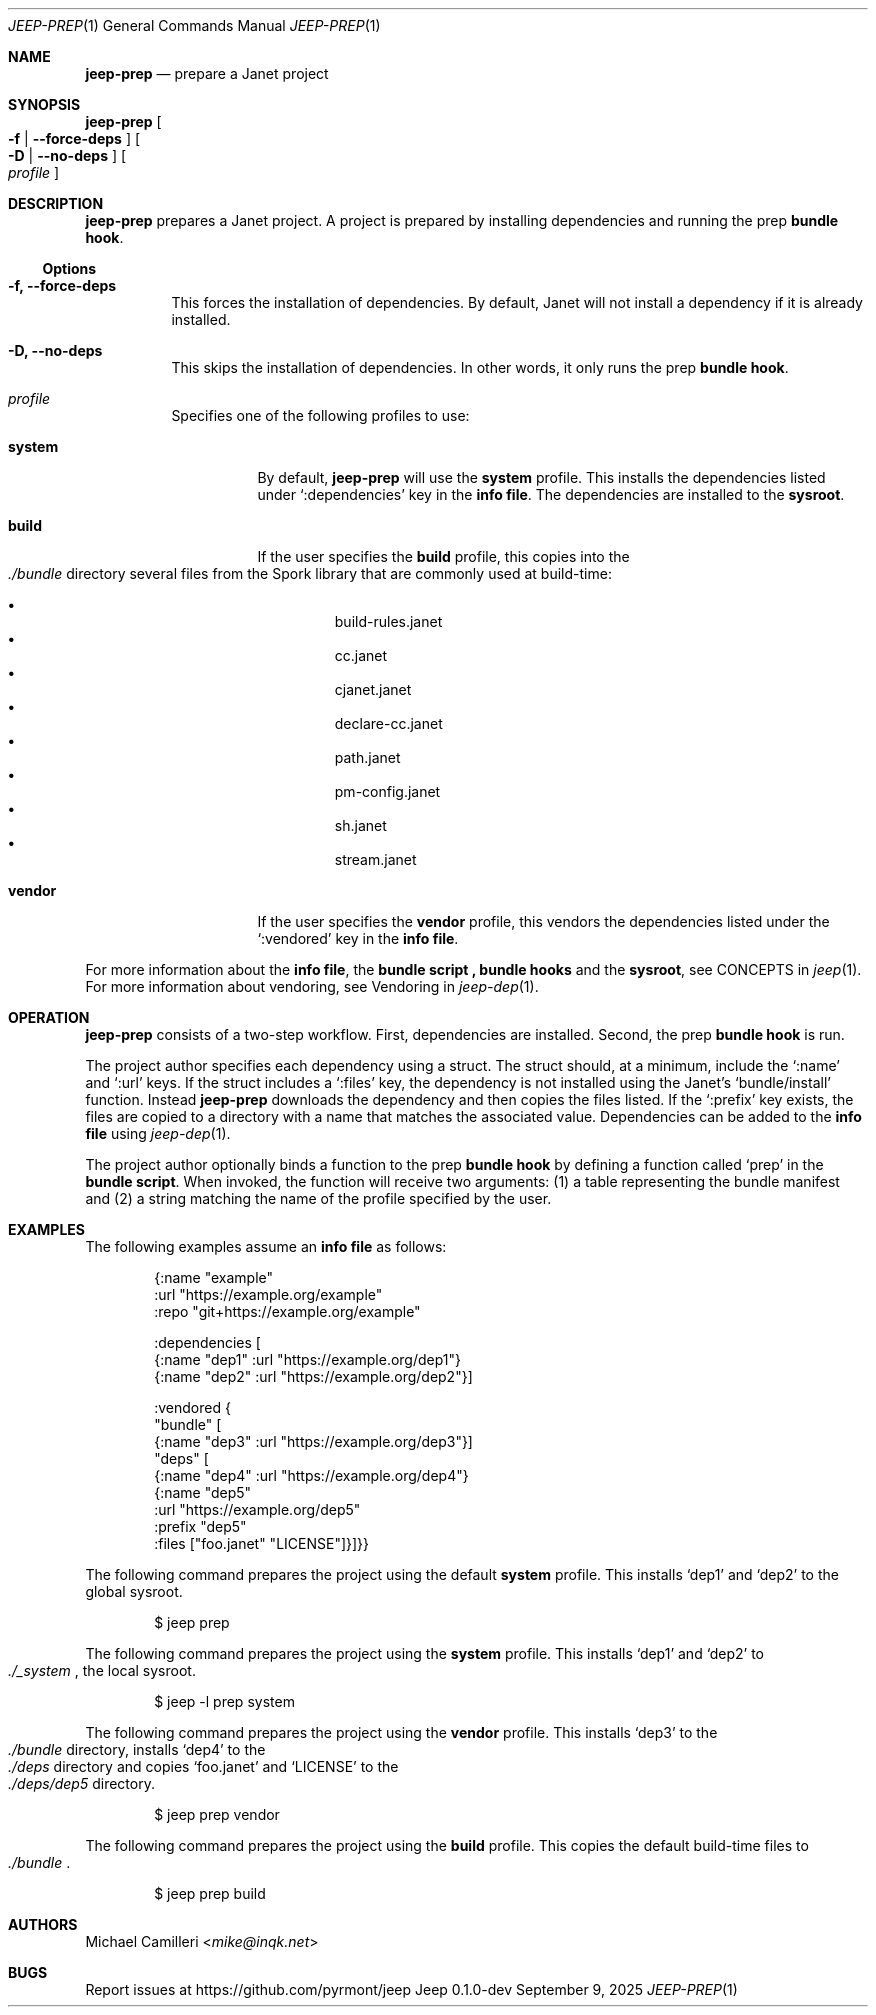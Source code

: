 .\"
.\" Generated by predoc at 2025-09-12T14:50:26Z
.\"
.Dd September 9, 2025
.Dt JEEP-PREP 1
.Os Jeep 0.1.0-dev
.
.Sh NAME
.Ic \&jeep-prep
.Nd prepare a Janet project
.
.Sh SYNOPSIS
.Ic \&jeep-prep
.Oo
.Fl f No | 
.Fl -force-deps
.Oc
.Oo
.Fl D No | 
.Fl -no-deps
.Oc
.Oo
.Ar \&profile
.Oc
.
.Sh DESCRIPTION
.Ic \&jeep-prep
prepares a Janet project.
A project is prepared by installing dependencies and running the prep \c
.Sy bundle hook .
.
.Ss Options
.Pp
.Bl -tag -width Ds
.It Xo 
.Fl f, 
.Fl -force-deps
.Xc
This forces the installation of dependencies.
By default,
Janet will not install a dependency if it is already installed.
.It Xo 
.Fl D, 
.Fl -no-deps
.Xc
This skips the installation of dependencies.
In other words,
it only runs the prep \c
.Sy bundle hook .
.It Xo 
.Ar \&profile
.Xc
Specifies one of the following profiles to use:
.Pp
.Bl -tag -width Ds
.It Xo 
.Cm \&system
.Xc
By default,
.Ic \&jeep-prep
will use the 
.Cm \&system
profile.
This installs the dependencies listed under 
.Ql ":dependencies"
key in the \c
.Sy info file .
The dependencies are installed to the \c
.Sy sysroot .
.It Xo 
.Cm \&build
.Xc
If the user specifies the 
.Cm \&build
profile,
this copies into the 
.Eo
.Pa ./bundle
.Ec
directory several files from the Spork library that are commonly used at build-time:
.Pp
.Bl -bullet -offset 3n -compact
.It
build-rules.janet
.It
cc.janet
.It
cjanet.janet
.It
declare-cc.janet
.It
path.janet
.It
pm-config.janet
.It
sh.janet
.It
stream.janet
.El
.It Xo 
.Cm \&vendor
.Xc
If the user specifies the 
.Cm \&vendor
profile,
this vendors the dependencies listed under the 
.Ql ":vendored"
key in the \c
.Sy info file .
.El
.El
.Pp
For more information about the \c
.Sy info file ,
the \c
.Sy bundle script ,\c
.Sy bundle hooks
and the \c
.Sy sysroot ,
see CONCEPTS in 
.Xr jeep 1\& .
For more information about vendoring,
see Vendoring in 
.Xr jeep-dep 1\& .
.
.Sh OPERATION
.Ic \&jeep-prep
consists of a two-step workflow.
First,
dependencies are installed.
Second,
the prep \c
.Sy bundle hook
is run.
.Pp
The project author specifies each dependency using a struct.
The struct should,
at a minimum,
include the 
.Ql ":name"
and 
.Ql ":url"
keys.
If the struct includes a 
.Ql ":files"
key,
the dependency is not installed using the Janet’s 
.Ql "bundle/install"
function.
Instead 
.Ic \&jeep-prep
downloads the dependency and then copies the files listed.
If the 
.Ql ":prefix"
key exists,
the files are copied to a directory with a name that matches the associated value.
Dependencies can be added to the \c
.Sy info file
using 
.Xr jeep-dep 1\& .
.Pp
The project author optionally binds a function to the prep \c
.Sy bundle hook
by defining a function called 
.Ql "prep"
in the \c
.Sy bundle script .
When invoked,
the function will receive two arguments:
(1)
a table representing the bundle manifest and (2)
a string matching the name of the profile specified by the user.
.
.Sh EXAMPLES
The following examples assume an \c
.Sy info file
as follows:
.Bd -literal -offset indent
{:name \(dqexample\(dq
 :url \(dqhttps://example\&.org/example\(dq
 :repo \(dqgit+https://example\&.org/example\(dq

 :dependencies \(lB
   {:name \(dqdep1\(dq :url \(dqhttps://example\&.org/dep1\(dq}
   {:name \(dqdep2\(dq :url \(dqhttps://example\&.org/dep2\(dq}]

 :vendored {
   \(dqbundle\(dq \(lB
     {:name \(dqdep3\(dq :url \(dqhttps://example\&.org/dep3\(dq}]
   \(dqdeps\(dq \(lB
     {:name \(dqdep4\(dq :url \(dqhttps://example\&.org/dep4\(dq}
     {:name \(dqdep5\(dq
      :url \(dqhttps://example\&.org/dep5\(dq
      :prefix \(dqdep5\(dq
      :files \(lB\(dqfoo\&.janet\(dq \(dqLICENSE\(dq]}]}}
.Ed
.Pp
The following command prepares the project using the default 
.Cm \&system
profile.
This installs ‘dep1’ and ‘dep2’ to the global sysroot.
.Bd -literal -offset indent
$ jeep prep
.Ed
.Pp
The following command prepares the project using the 
.Cm \&system
profile.
This installs ‘dep1’ and ‘dep2’ to 
.Eo
.Pa ./_system
.Ec ,
the local sysroot.
.Bd -literal -offset indent
$ jeep -l prep system
.Ed
.Pp
The following command prepares the project using the 
.Cm \&vendor
profile.
This installs ‘dep3’ to the 
.Eo
.Pa ./bundle
.Ec
directory,
installs ‘dep4’ to the 
.Eo
.Pa ./deps
.Ec
directory and copies ‘foo.janet’ and ‘LICENSE’ to the 
.Eo
.Pa ./deps/dep5
.Ec
directory.
.Bd -literal -offset indent
$ jeep prep vendor
.Ed
.Pp
The following command prepares the project using the 
.Cm \&build
profile.
This copies the default build-time files to 
.Eo
.Pa ./bundle
.Ec .
.Bd -literal -offset indent
$ jeep prep build
.Ed
.
.Sh AUTHORS
.An Michael Camilleri Aq Mt mike@inqk.net
.
.Sh BUGS
Report issues at 
.Lk https://github.com/pyrmont/jeep
